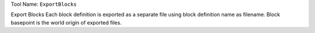 
Tool Name: ``ExportBlocks``

.. index:: ExportBlocks (Tool)

.. _tools.exportblocks:

Export Blocks
Each block definition is exported as a separate file using block definition name as filename.
Block basepoint is the world origin of exported files.